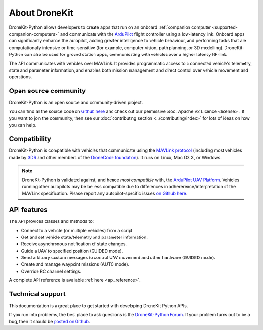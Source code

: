 ==============
About DroneKit
==============

DroneKit-Python allows developers to create apps that run on an onboard :ref:`companion computer <supported-companion-computers>` and communicate with the `ArduPilot <http://ardupilot.com>`_ flight controller using a low-latency link. Onboard apps can significantly enhance the autopilot, adding greater intelligence to vehicle behaviour, and performing tasks that are computationally intensive or time-sensitive (for example, computer vision, path planning, or 3D modelling). DroneKit-Python can also be used for ground station apps, communicating with vehicles over a higher latency RF-link. 

The API communicates with vehicles over MAVLink. It provides programmatic access to a connected vehicle's telemetry, state and parameter information, and enables both mission management and direct control over vehicle movement and operations.



Open source community
=====================

DroneKit-Python is an open source and community-driven project. 

You can find all the source code on `Github here <https://github.com/dronekit/dronekit-python>`_ and check out our permissive :doc:`Apache v2 Licence <license>`. 
If you want to join the community, then see our :doc:`contributing section <../contributing/index>` for lots of ideas on how you can help.


Compatibility
=============
DroneKit-Python is compatible with vehicles that communicate using the `MAVLink protocol <http://qgroundcontrol.org/mavlink/start>`_ (including most vehicles made by `3DR <https://3drobotics.com/>`_ and other members of the `DroneCode foundation <https://www.dronecode.org/about/project-members>`_). It runs on Linux, Mac OS X, or Windows.

.. note::

    DroneKit-Python is validated against, and hence *most compatible* with, the `ArduPilot UAV Platform <http://ardupilot.com/>`_. 
    Vehicles running other autopilots may be be less compatible due to differences in adhererence/interpretation of the MAVLink specification. 
    Please report any autopilot-specific issues `on Github here <https://github.com/dronekit/dronekit-python/issues>`_.



API features
============


The API provides classes and methods to:

- Connect to a vehicle (or multiple vehicles) from a script
- Get and set vehicle state/telemetry and parameter information.
- Receive asynchronous notification of state changes.
- Guide a UAV to specified position (GUIDED mode).
- Send arbitrary custom messages to control UAV movement and other hardware (GUIDED mode).
- Create and manage waypoint missions (AUTO mode).
- Override RC channel settings.

A complete API reference is available :ref:`here <api_reference>`.


Technical support
=================

This documentation is a great place to get started with developing DroneKit Python APIs. 

If you run into problems, the best place to ask questions is the `DroneKit-Python Forum <https://discuss.dronekit.io/c/python>`_. 
If your problem turns out to be a bug, then it should be `posted on Github <https://github.com/dronekit/dronekit-python/issues>`_.



